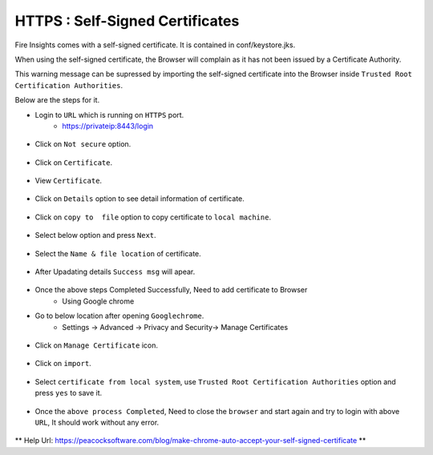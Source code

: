 HTTPS : Self-Signed Certificates
================================

Fire Insights comes with a self-signed certificate. It is contained in conf/keystore.jks.

When using the self-signed certificate, the Browser will complain as it has not been issued by a Certificate Authority.

This warning message can be supressed by importing the self-signed certificate into the Browser  inside  ``Trusted Root Certification Authorities``.

Below are the steps for it.

- Login to ``URL`` which is running on ``HTTPS`` port.
   - https://privateip:8443/login

.. figure:: ../_assets/configuration/Url_https.PNG
   :alt: certificate
   :align: center
   :width: 60%
   
- Click on ``Not secure`` option.
 
.. figure:: ../_assets/configuration/Notsecure.PNG
   :alt: certificate
   :align: center
   :width: 60%
   
- Click on ``Certificate``.

.. figure:: ../_assets/configuration/certificate.PNG
   :alt: certificate
   :align: center
   :width: 60%
   
   

- View ``Certificate``.

.. figure:: ../_assets/configuration/viewcertificate.PNG
   :alt: certificate
   :align: center
   :width: 60%

- Click on ``Details`` option to see detail information of certificate.

.. figure:: ../_assets/configuration/certificatedetails.PNG
   :alt: certificate
   :align: center
   :width: 60%

- Click on ``copy to  file`` option to copy certificate to ``local machine``.

.. figure:: ../_assets/configuration/copyfile.PNG
   :alt: certificate
   :align: center
   :width: 60%

- Select below option and press ``Next``.

.. figure:: ../_assets/configuration/exportfile.PNG
   :alt: certificate
   :align: center
   :width: 60%
   
- Select the ``Name & file location`` of certificate.

.. figure:: ../_assets/configuration/filelocation.PNG
   :alt: certificate
   :align: center
   :width: 60%

- After Upadating details ``Success msg`` will apear.

.. figure:: ../_assets/configuration/exportcertificate.PNG
   :alt: certificate
   :align: center
   :width: 60%

- Once the above steps Completed Successfully, Need to add certificate to Browser
   - Using Google chrome
   
- Go to below location after opening ``Googlechrome``.
   - Settings -> Advanced -> Privacy and Security-> Manage Certificates 
   

.. figure:: ../_assets/configuration/managecertificate.PNG
   :alt: certificate
   :align: center
   :width: 60%

- Click on ``Manage Certificate`` icon.

.. figure:: ../_assets/configuration/managebrowsecert.PNG
   :alt: certificate
   :align: center
   :width: 60%

- Click on ``import``.

.. figure:: ../_assets/configuration/import.PNG
   :alt: certificate
   :align: center
   :width: 60%

- Select ``certificate from local system``, use ``Trusted Root Certification Authorities`` option and press ``yes`` to save it.

.. figure:: ../_assets/configuration/Trustedroot.PNG
   :alt: certificate
   :align: center
   :width: 60%
   

.. figure:: ../_assets/configuration/savingcertificate.PNG
   :alt: certificate
   :align: center
   :width: 60%

.. figure:: ../_assets/configuration/successmsg.PNG
   :alt: certificate
   :align: center
   :width: 60%

- Once the ``above process Completed``, Need to close the ``browser`` and start again and try to login with above ``URL``, It should work without any error.

.. figure:: ../_assets/configuration/loginpage.PNG
   :alt: certificate
   :align: center
   :width: 60%
   


** Help Url: https://peacocksoftware.com/blog/make-chrome-auto-accept-your-self-signed-certificate **

